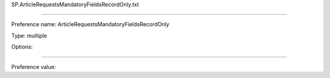 SP.ArticleRequestsMandatoryFieldsRecordOnly.txt

----------

Preference name: ArticleRequestsMandatoryFieldsRecordOnly

Type: multiple

Options: 

----------

Preference value: 





























